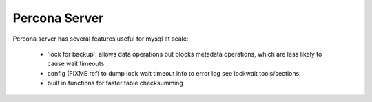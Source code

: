 
Percona Server
--------------

Percona server has several features useful for mysql at scale:

  - 'lock for backup': allows data operations but blocks metadata operations,
    which are less likely to cause wait timeouts.
  - config (FIXME ref) to dump lock wait timeout info to error log
    see lockwait tools/sections.
  - built in functions for faster table checksumming

